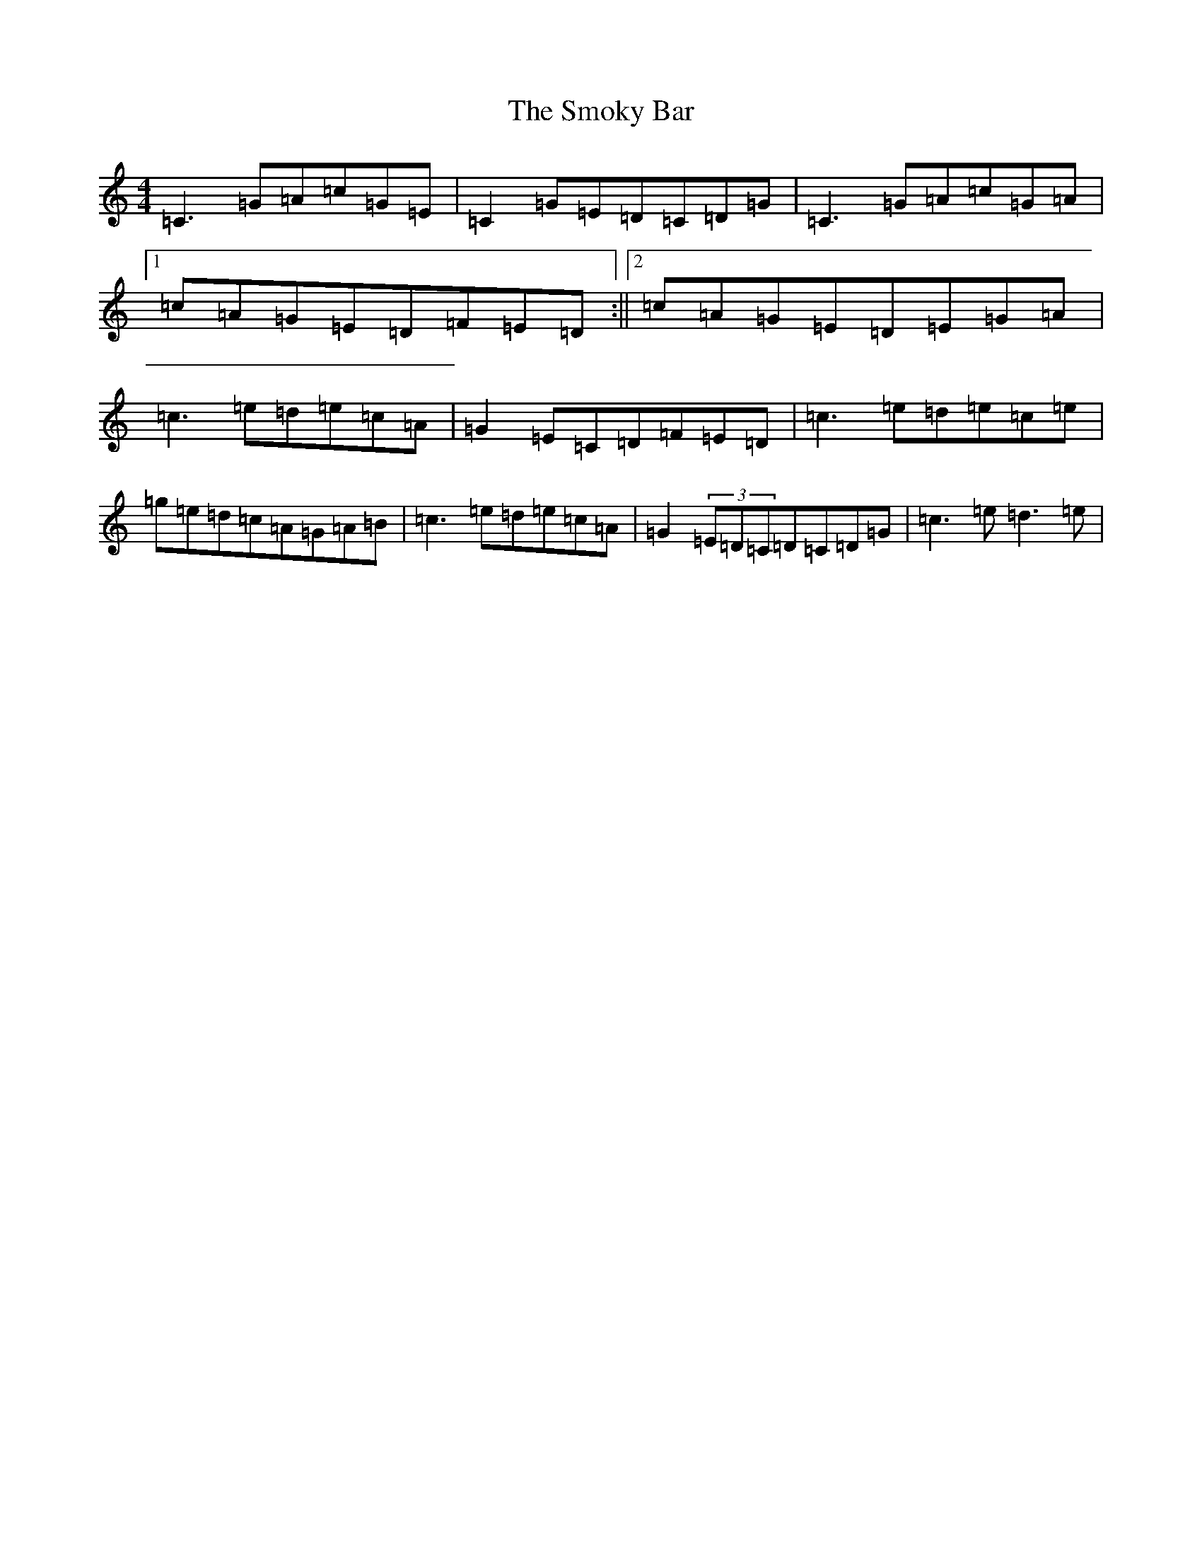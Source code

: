 X: 19760
T: Smoky Bar, The
S: https://thesession.org/tunes/850#setting14017
Z: D Major
R: reel
M: 4/4
L: 1/8
K: C Major
=C3=G=A=c=G=E|=C2=G=E=D=C=D=G|=C3=G=A=c=G=A|1=c=A=G=E=D=F=E=D:||2=c=A=G=E=D=E=G=A|=c3=e=d=e=c=A|=G2=E=C=D=F=E=D|=c3=e=d=e=c=e|=g=e=d=c=A=G=A=B|=c3=e=d=e=c=A|=G2(3=E=D=C=D=C=D=G|=c3=e=d3=e|